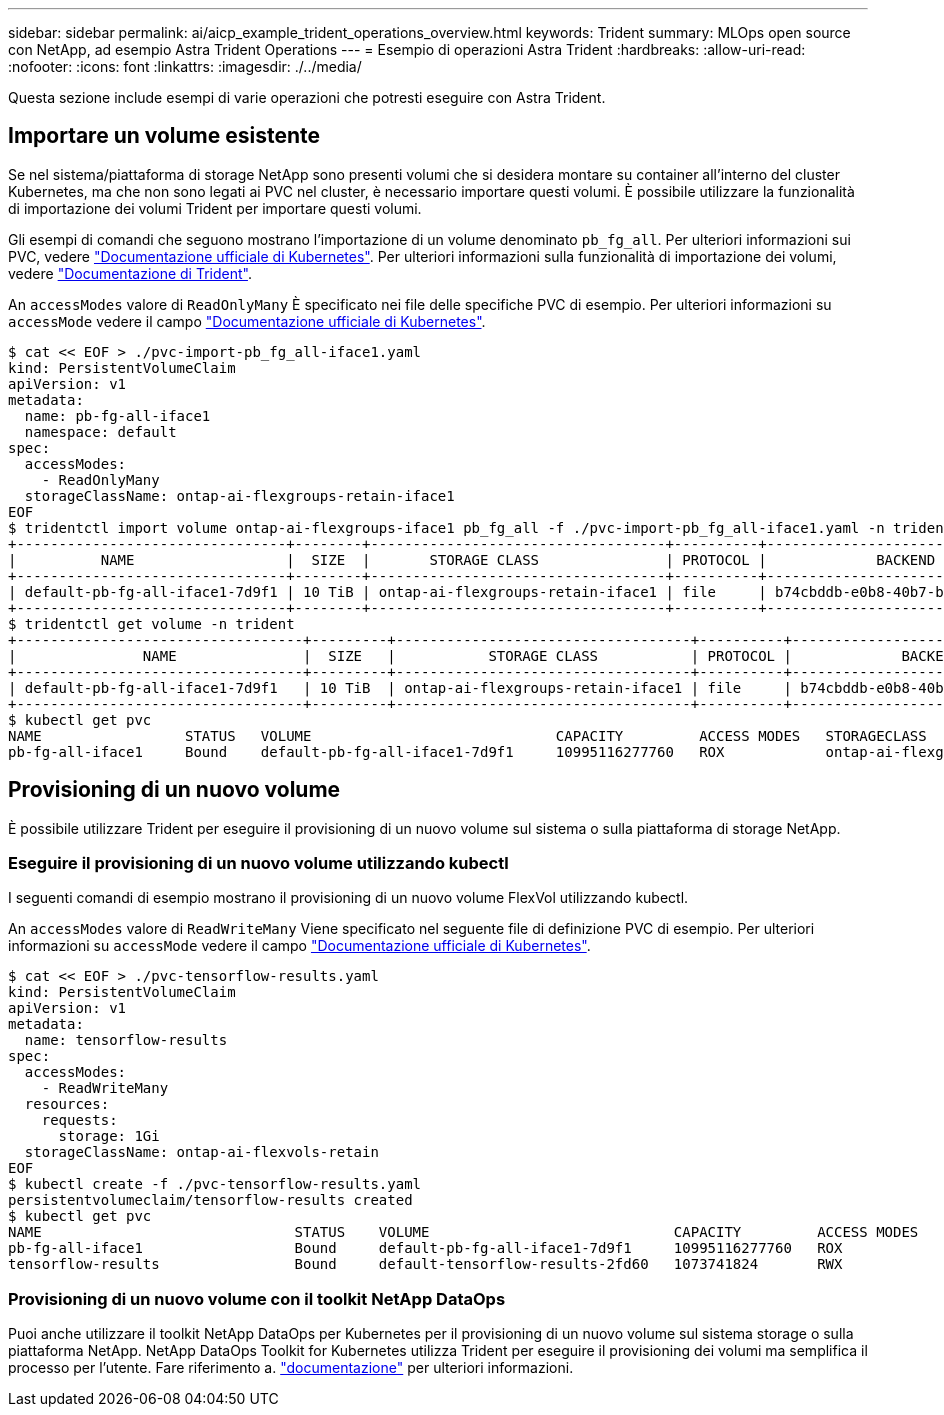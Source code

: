 ---
sidebar: sidebar 
permalink: ai/aicp_example_trident_operations_overview.html 
keywords: Trident 
summary: MLOps open source con NetApp, ad esempio Astra Trident Operations 
---
= Esempio di operazioni Astra Trident
:hardbreaks:
:allow-uri-read: 
:nofooter: 
:icons: font
:linkattrs: 
:imagesdir: ./../media/


[role="lead"]
Questa sezione include esempi di varie operazioni che potresti eseguire con Astra Trident.



== Importare un volume esistente

Se nel sistema/piattaforma di storage NetApp sono presenti volumi che si desidera montare su container all'interno del cluster Kubernetes, ma che non sono legati ai PVC nel cluster, è necessario importare questi volumi. È possibile utilizzare la funzionalità di importazione dei volumi Trident per importare questi volumi.

Gli esempi di comandi che seguono mostrano l'importazione di un volume denominato `pb_fg_all`. Per ulteriori informazioni sui PVC, vedere https://kubernetes.io/docs/concepts/storage/persistent-volumes/["Documentazione ufficiale di Kubernetes"^]. Per ulteriori informazioni sulla funzionalità di importazione dei volumi, vedere https://docs.netapp.com/us-en/trident/index.html["Documentazione di Trident"^].

An `accessModes` valore di `ReadOnlyMany` È specificato nei file delle specifiche PVC di esempio. Per ulteriori informazioni su `accessMode` vedere il campo https://kubernetes.io/docs/concepts/storage/persistent-volumes/["Documentazione ufficiale di Kubernetes"^].

....
$ cat << EOF > ./pvc-import-pb_fg_all-iface1.yaml
kind: PersistentVolumeClaim
apiVersion: v1
metadata:
  name: pb-fg-all-iface1
  namespace: default
spec:
  accessModes:
    - ReadOnlyMany
  storageClassName: ontap-ai-flexgroups-retain-iface1
EOF
$ tridentctl import volume ontap-ai-flexgroups-iface1 pb_fg_all -f ./pvc-import-pb_fg_all-iface1.yaml -n trident
+--------------------------------+--------+-----------------------------------+----------+--------------------------------------------+--------+---------+
|          NAME                  |  SIZE  |       STORAGE CLASS               | PROTOCOL |             BACKEND UUID                         | STATE  | MANAGED |
+--------------------------------+--------+-----------------------------------+----------+------------------------------------------+--------+---------+
| default-pb-fg-all-iface1-7d9f1 | 10 TiB | ontap-ai-flexgroups-retain-iface1 | file     | b74cbddb-e0b8-40b7-b263-b6da6dec0bdd | online | true    |
+--------------------------------+--------+-----------------------------------+----------+--------------------------------------------+--------+---------+
$ tridentctl get volume -n trident
+----------------------------------+---------+-----------------------------------+----------+--------------------------------------+--------+---------+
|               NAME               |  SIZE   |           STORAGE CLASS           | PROTOCOL |             BACKEND UUID             | STATE  | MANAGED |
+----------------------------------+---------+-----------------------------------+----------+--------------------------------------+--------+---------+
| default-pb-fg-all-iface1-7d9f1   | 10 TiB  | ontap-ai-flexgroups-retain-iface1 | file     | b74cbddb-e0b8-40b7-b263-b6da6dec0bdd | online | true    |
+----------------------------------+---------+-----------------------------------+----------+--------------------------------------+--------+---------+
$ kubectl get pvc
NAME                 STATUS   VOLUME                             CAPACITY         ACCESS MODES   STORAGECLASS                        AGE
pb-fg-all-iface1     Bound    default-pb-fg-all-iface1-7d9f1     10995116277760   ROX            ontap-ai-flexgroups-retain-iface1   25h
....


== Provisioning di un nuovo volume

È possibile utilizzare Trident per eseguire il provisioning di un nuovo volume sul sistema o sulla piattaforma di storage NetApp.



=== Eseguire il provisioning di un nuovo volume utilizzando kubectl

I seguenti comandi di esempio mostrano il provisioning di un nuovo volume FlexVol utilizzando kubectl.

An `accessModes` valore di `ReadWriteMany` Viene specificato nel seguente file di definizione PVC di esempio. Per ulteriori informazioni su `accessMode` vedere il campo https://kubernetes.io/docs/concepts/storage/persistent-volumes/["Documentazione ufficiale di Kubernetes"^].

....
$ cat << EOF > ./pvc-tensorflow-results.yaml
kind: PersistentVolumeClaim
apiVersion: v1
metadata:
  name: tensorflow-results
spec:
  accessModes:
    - ReadWriteMany
  resources:
    requests:
      storage: 1Gi
  storageClassName: ontap-ai-flexvols-retain
EOF
$ kubectl create -f ./pvc-tensorflow-results.yaml
persistentvolumeclaim/tensorflow-results created
$ kubectl get pvc
NAME                              STATUS    VOLUME                             CAPACITY         ACCESS MODES   STORAGECLASS                        AGE
pb-fg-all-iface1                  Bound     default-pb-fg-all-iface1-7d9f1     10995116277760   ROX            ontap-ai-flexgroups-retain-iface1   26h
tensorflow-results                Bound     default-tensorflow-results-2fd60   1073741824       RWX            ontap-ai-flexvols-retain            25h
....


=== Provisioning di un nuovo volume con il toolkit NetApp DataOps

Puoi anche utilizzare il toolkit NetApp DataOps per Kubernetes per il provisioning di un nuovo volume sul sistema storage o sulla piattaforma NetApp. NetApp DataOps Toolkit for Kubernetes utilizza Trident per eseguire il provisioning dei volumi ma semplifica il processo per l'utente. Fare riferimento a. link:https://github.com/NetApp/netapp-dataops-toolkit/blob/main/netapp_dataops_k8s/docs/volume_management.md["documentazione"] per ulteriori informazioni.

